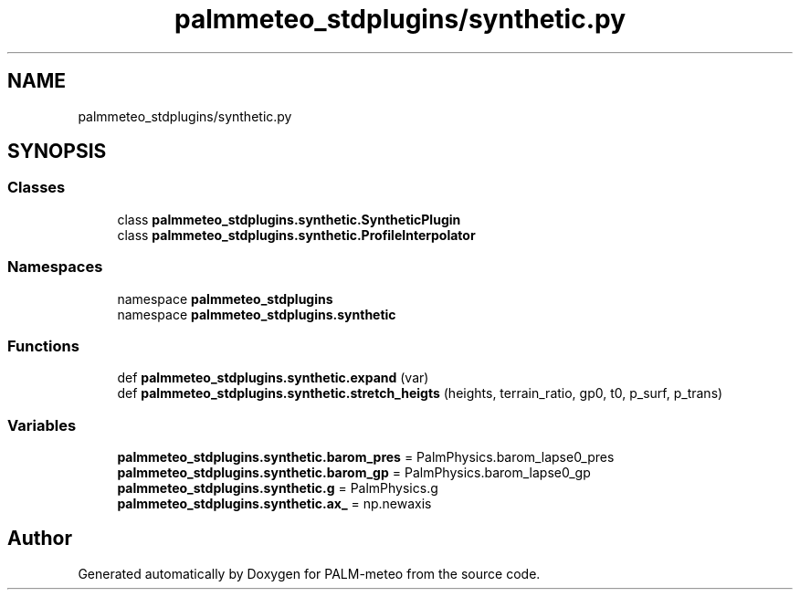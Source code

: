 .TH "palmmeteo_stdplugins/synthetic.py" 3 "Fri Jun 27 2025" "PALM-meteo" \" -*- nroff -*-
.ad l
.nh
.SH NAME
palmmeteo_stdplugins/synthetic.py
.SH SYNOPSIS
.br
.PP
.SS "Classes"

.in +1c
.ti -1c
.RI "class \fBpalmmeteo_stdplugins\&.synthetic\&.SyntheticPlugin\fP"
.br
.ti -1c
.RI "class \fBpalmmeteo_stdplugins\&.synthetic\&.ProfileInterpolator\fP"
.br
.in -1c
.SS "Namespaces"

.in +1c
.ti -1c
.RI "namespace \fBpalmmeteo_stdplugins\fP"
.br
.ti -1c
.RI "namespace \fBpalmmeteo_stdplugins\&.synthetic\fP"
.br
.in -1c
.SS "Functions"

.in +1c
.ti -1c
.RI "def \fBpalmmeteo_stdplugins\&.synthetic\&.expand\fP (var)"
.br
.ti -1c
.RI "def \fBpalmmeteo_stdplugins\&.synthetic\&.stretch_heigts\fP (heights, terrain_ratio, gp0, t0, p_surf, p_trans)"
.br
.in -1c
.SS "Variables"

.in +1c
.ti -1c
.RI "\fBpalmmeteo_stdplugins\&.synthetic\&.barom_pres\fP = PalmPhysics\&.barom_lapse0_pres"
.br
.ti -1c
.RI "\fBpalmmeteo_stdplugins\&.synthetic\&.barom_gp\fP = PalmPhysics\&.barom_lapse0_gp"
.br
.ti -1c
.RI "\fBpalmmeteo_stdplugins\&.synthetic\&.g\fP = PalmPhysics\&.g"
.br
.ti -1c
.RI "\fBpalmmeteo_stdplugins\&.synthetic\&.ax_\fP = np\&.newaxis"
.br
.in -1c
.SH "Author"
.PP 
Generated automatically by Doxygen for PALM-meteo from the source code\&.
